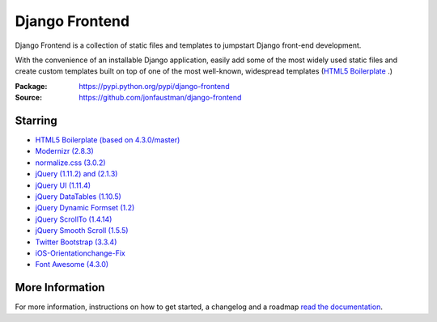 ===============
Django Frontend
===============

.. image:: https://travis-ci.org/jonfaustman/django-frontend.png?branch=master
    :target: https://travis-ci.org/jonfaustman/django-frontend

Django Frontend is a collection of static files and templates to jumpstart Django front-end development.

With the convenience of an installable Django application, easily add some of the most widely used static files and create custom templates built on top of one of the most well-known, widespread templates (`HTML5 Boilerplate <https://github.com/h5bp/html5-boilerplate>`_ .)

:Package: `https://pypi.python.org/pypi/django-frontend <https://pypi.python.org/pypi/django-frontend>`_
:Source: `https://github.com/jonfaustman/django-frontend <https://github.com/jonfaustman/django-frontend>`_

---------
Starring
---------
* `HTML5 Boilerplate (based on 4.3.0/master) <https://github.com/h5bp/html5-boilerplate>`_
* `Modernizr (2.8.3) <https://github.com/Modernizr/Modernizr>`_
* `normalize.css (3.0.2) <https://github.com/necolas/normalize.css>`_
* `jQuery (1.11.2) and (2.1.3) <https://github.com/jquery/jquery>`_
* `jQuery UI (1.11.4) <https://github.com/jquery/jquery-ui>`_
* `jQuery DataTables (1.10.5) <https://github.com/DataTables/DataTables>`_
* `jQuery Dynamic Formset (1.2) <https://github.com/elo80ka/django-dynamic-formset>`_
* `jQuery ScrollTo (1.4.14) <https://github.com/flesler/jquery.scrollTo>`_
* `jQuery Smooth Scroll (1.5.5) <https://github.com/kswedberg/jquery-smooth-scroll>`_
* `Twitter Bootstrap (3.3.4) <https://github.com/twbs/bootstrap>`_
* `iOS-Orientationchange-Fix <https://github.com/scottjehl/iOS-Orientationchange-Fix>`_
* `Font Awesome (4.3.0) <https://github.com/FortAwesome/Font-Awesome>`_

-----------------
More Information
-----------------

For more information, instructions on how to get started, a changelog and a roadmap `read the documentation <https://django-frontend.readthedocs.org/>`_.
